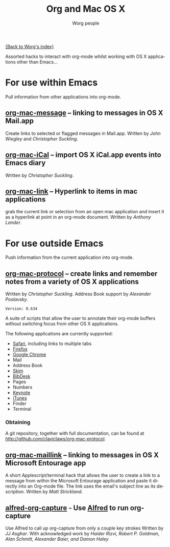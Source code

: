 #+OPTIONS:    H:3 num:nil toc:t \n:nil ::t |:t ^:t -:t f:t *:t tex:t d:(HIDE) tags:not-in-toc
#+STARTUP:    align fold nodlcheck hidestars oddeven lognotestate
#+SEQ_TODO:   TODO(t) INPROGRESS(i) WAITING(w@) | DONE(d) CANCELED(c@)
#+TAGS:       Write(w) Update(u) Fix(f) Check(c)
#+TITLE:      Org and Mac OS X
#+AUTHOR:     Worg people
#+EMAIL:      mdl AT imapmail DOT org
#+LANGUAGE:   en
#+PRIORITIES: A C B
#+CATEGORY:   worg

# This file is the default header for new Org files in Worg.  Feel free
# to tailor it to your needs.

[[file:index.org][{Back to Worg's index}]]

Assorted hacks to interact with org-mode whilst working with OS X
applications other than Emacs...

* For use within Emacs

  Pull information from other applications into org-mode.

** [[file:org-contrib/org-mac-message.org][org-mac-message]] -- linking to messages in OS X Mail.app
   Create links to selected or flagged messages in Mail.app.
   Written by /John Wiegley/ and /Christopher Suckling/.

** [[file:org-contrib/org-mac-iCal.org][org-mac-iCal]] -- import OS X iCal.app events into Emacs diary
   Written by /Christopher Suckling/.

** [[file:org-contrib/org-mac-link.org][org-mac-link]] -- Hyperlink to items in mac applications
   grab the current link or selection from an open mac application and
   insert it as a hyperlink at point in an org-mode document. Written
   by /Anthony Lander/.

* For use outside Emacs

  Push information from the current application into org-mode.

** [[http://github.com/claviclaws/org-mac-protocol][org-mac-protocol]] -- create links and remember notes from a variety of OS X applications
   Written by /Christopher Suckling/.
   Address Book support by /Alexander Poslavsky/.

   : Version: 0.634

   A suite of scripts that allow the user to annotate their org-mode
   buffers without switching focus from other OS X applications.

   The following applications are currently supported:

   + [[http://www.apple.com/safari/][Safari]], including links to multiple tabs
   + [[http://www.mozilla.org/firefox/][Firefox]]
   + [[http://www.google.com/chrome/][Google Chrome]]
   + Mail
   + Address Book
   + [[http://skim-app.sourceforge.net/][Skim]]
   + [[http://bibdesk.sourceforge.net/][BibDesk]]
   + Pages
   + Numbers
   + [[http://www.apple.com/iwork/keynote/][Keynote]]
   + [[http://www.apple.com/itunes/][iTunes]]
   + Finder
   + Terminal

*** Obtaining

    A git repository, together with full documentation, can be found at http://github.com/claviclaws/org-mac-protocol.

** [[file:org-contrib/org-mac-maillink.org][org-mac-maillink]] -- linking to messages in OS X Microsoft Entourage app
   A short Applescript/terminal hack that allows the user to create a link to a
   message from within the Microsoft Entourage application and
   paste it directly into an Org-mode file.  The link uses the email's
   subject line as its description.
   Written by /Matt Strickland/.
** [[file:org-contrib/alfred-org-capture.org][alfred-org-capture]] - Use [[https://www.alfredapp.com/][Alfred]] to run org-capture
   Use Alfred to call up org-capture from only a couple key strokes
   Written by /JJ Asghar/. With acknowledged work by /Haider Rizvi,
   Robert P. Goldman, Alan Schmitt, Alexander Baier, and Damon Haley/
